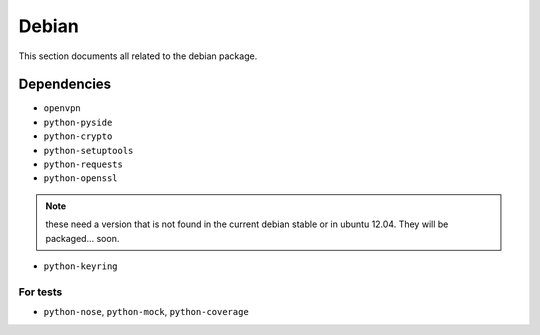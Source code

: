 .. _debian:

Debian
======

This section documents all related to the debian package.


Dependencies
------------

* ``openvpn``
* ``python-pyside``
* ``python-crypto``
* ``python-setuptools``
* ``python-requests``
* ``python-openssl``

.. note::
   these need a version that is not found in the current debian stable or in ubuntu 12.04. 
   They will be packaged... soon.

* ``python-keyring``

For tests
^^^^^^^^^
* ``python-nose``, ``python-mock``, ``python-coverage``

